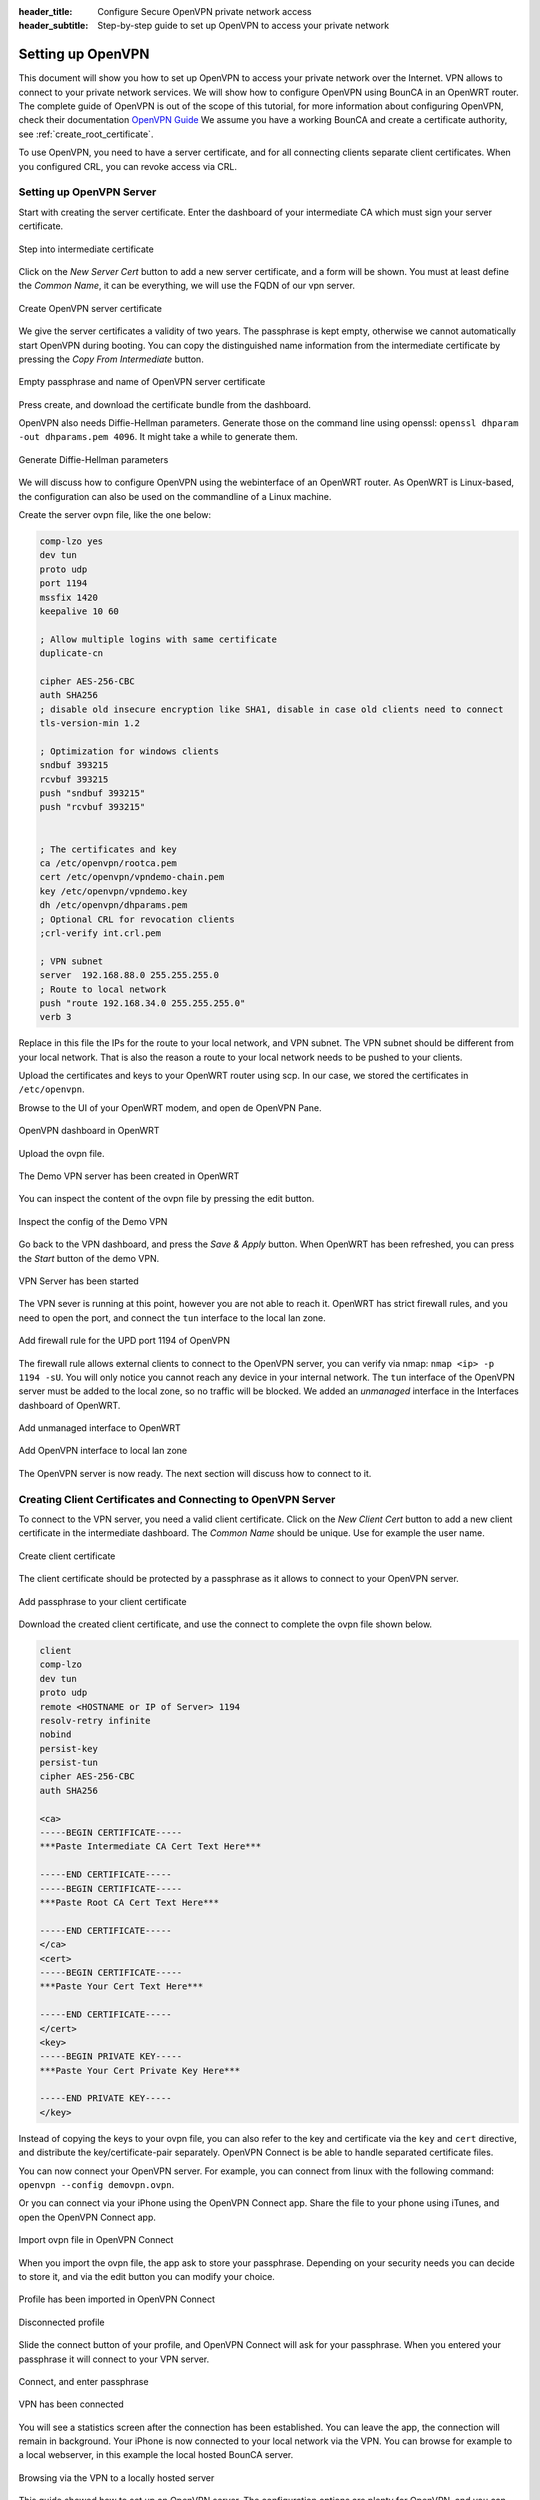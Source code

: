 :header_title: Configure Secure OpenVPN private network access
:header_subtitle: Step-by-step guide to set up OpenVPN to access your private network

.. _vpn_configuration:

Setting up OpenVPN
=====================================

This document will show you how to set up OpenVPN to access your private network over the Internet.
VPN allows to connect to your private network services.
We will show how to configure OpenVPN using BounCA in an OpenWRT router.
The complete guide of OpenVPN is out of the scope of this tutorial, for more information about configuring OpenVPN, check their documentation `OpenVPN Guide`_
We assume you have a working BounCA and create a certificate authority, see :ref:`create_root_certificate`.

To use OpenVPN, you need to have a server certificate, and for all connecting clients separate client certificates.
When you configured CRL, you can revoke access via CRL.


Setting up OpenVPN Server
~~~~~~~~~~~~~~~~~~~~~~~~~~~

Start with creating the server certificate. Enter the dashboard of your intermediate CA which must sign your server certificate.

.. figure:: ../images/vpn-configuration/12-enter-int-ca.png
    :width: 800px
    :align: center
    :alt: Step into intermediate certificate
    :figclass: align-center

    Step into intermediate certificate

Click on the *New Server Cert* button to add a new server certificate, and a form will be shown.
You must at least define the *Common Name*, it can be everything, we will use the FQDN of our vpn server.

.. figure:: ../images/vpn-configuration/13-create-openvpn-server-certificate.png
    :width: 800px
    :align: center
    :alt: Create OpenVPN server certificate
    :figclass: align-center

    Create OpenVPN server certificate

We give the server certificates a validity of two years. The passphrase is kept empty, otherwise we cannot
automatically start OpenVPN during booting. You can copy the distinguished name information from the
intermediate certificate by pressing the *Copy From Intermediate* button.

.. figure:: ../images/vpn-configuration/14-passphrase-openvpn-server-certificate.png
    :width: 800px
    :align: center
    :alt: Empty passphrase and name of OpenVPN server certificate
    :figclass: align-center

    Empty passphrase and name of OpenVPN server certificate

Press create, and download the certificate bundle from the dashboard.

OpenVPN also needs Diffie-Hellman parameters. Generate those on the command line using openssl:
``openssl dhparam -out dhparams.pem 4096``. It might take a while to generate them.


.. figure:: ../images/vpn-configuration/15-generate-dh-params.png
    :width: 800px
    :align: center
    :alt: Generate Diffie-Hellman parameters
    :figclass: align-center

    Generate Diffie-Hellman parameters

We will discuss how to configure OpenVPN using the webinterface of an OpenWRT router.
As OpenWRT is Linux-based, the configuration can also be used on the commandline of a Linux machine.

Create the server ovpn file, like the one below:

.. code-block:: teratermmacro

    comp-lzo yes
    dev tun
    proto udp
    port 1194
    mssfix 1420
    keepalive 10 60

    ; Allow multiple logins with same certificate
    duplicate-cn

    cipher AES-256-CBC
    auth SHA256
    ; disable old insecure encryption like SHA1, disable in case old clients need to connect
    tls-version-min 1.2

    ; Optimization for windows clients
    sndbuf 393215
    rcvbuf 393215
    push "sndbuf 393215"
    push "rcvbuf 393215"


    ; The certificates and key
    ca /etc/openvpn/rootca.pem
    cert /etc/openvpn/vpndemo-chain.pem
    key /etc/openvpn/vpndemo.key
    dh /etc/openvpn/dhparams.pem
    ; Optional CRL for revocation clients
    ;crl-verify int.crl.pem

    ; VPN subnet
    server  192.168.88.0 255.255.255.0
    ; Route to local network
    push "route 192.168.34.0 255.255.255.0"
    verb 3


Replace in this file the IPs for the route to your local network, and VPN subnet. The VPN subnet should
be different from your local network. That is also the reason a route to your local network needs to be pushed
to your clients.

Upload the certificates and keys to your OpenWRT router using scp. In our case, we stored the certificates in ``/etc/openvpn``.

Browse to the UI of your OpenWRT modem, and open de OpenVPN Pane.

.. figure:: ../images/vpn-configuration/31-OpenVPN-dashboard-OpenWRT.png
    :width: 800px
    :align: center
    :alt: OpenVPN dashboard in OpenWRT
    :figclass: align-center

    OpenVPN dashboard in OpenWRT

Upload the ovpn file.

.. figure:: ../images/vpn-configuration/32-Demo-VPN-uploaded.png
    :width: 800px
    :align: center
    :alt: The Demo VPN server has been created in OpenWRT
    :figclass: align-center

    The Demo VPN server has been created in OpenWRT

You can inspect the content of the ovpn file by pressing the edit button.

.. figure:: ../images/vpn-configuration/33-Inspect-config-Demo-VPN.png
    :width: 800px
    :align: center
    :alt: Inspect the config of the Demo VPN
    :figclass: align-center

    Inspect the config of the Demo VPN

Go back to the VPN dashboard, and press the *Save & Apply* button. When OpenWRT has been refreshed,
you can press the *Start* button of the demo VPN.

.. figure:: ../images/vpn-configuration/34-Save-Apply-and-start-Demo-VPN.png
    :width: 800px
    :align: center
    :alt: VPN Server has been started
    :figclass: align-center

    VPN Server has been started

The VPN sever is running at this point, however you are not able to reach it.
OpenWRT has strict firewall rules, and you need to open the port, and connect the ``tun`` interface
to the local lan zone.

.. figure:: ../images/vpn-configuration/35-Add-firewall-rule-accepting-UDP-OpenVPN.png
    :width: 800px
    :align: center
    :alt: Add firewall rule for the UPD port 1194 of OpenVPN
    :figclass: align-center

    Add firewall rule for the UPD port 1194 of OpenVPN

The firewall rule allows external clients to connect to the OpenVPN server, you can verify via nmap:
``nmap <ip> -p 1194 -sU``. You will only notice you cannot reach any device in your internal network.
The ``tun`` interface of the OpenVPN server must be added to the local zone, so no traffic will be blocked.
We added an *unmanaged* interface in the Interfaces dashboard of OpenWRT.

.. figure:: ../images/vpn-configuration/36-Allow-tun-interface-in-local-LAN-zone.png
    :width: 800px
    :align: center
    :alt: Add unmanaged interface to OpenWRT
    :figclass: align-center

    Add unmanaged interface to OpenWRT

.. figure:: ../images/vpn-configuration/36a-Allow-tun-interface-in-local-LAN-zone.png
    :width: 800px
    :align: center
    :alt: Add OpenVPN interface to local lan zone
    :figclass: align-center

    Add OpenVPN interface to local lan zone

The OpenVPN server is now ready. The next section will discuss how to connect to it.

Creating Client Certificates and Connecting to OpenVPN Server
~~~~~~~~~~~~~~~~~~~~~~~~~~~~~~~~~~~~~~~~~~~~~~~~~~~~~~~~~~~~~

To connect to the VPN server, you need a valid client certificate.
Click on the *New Client Cert* button to add a new client certificate in the intermediate dashboard.
The *Common Name* should be unique. Use for example the user name.

.. figure:: ../images/vpn-configuration/20-create-openvpn-client-certificate.png
    :width: 800px
    :align: center
    :alt: Create client certificate
    :figclass: align-center

    Create client certificate

The client certificate should be protected by a passphrase as it allows to connect to your
OpenVPN server.

.. figure:: ../images/vpn-configuration/20-passphrase-openvpn-client-certificate.png
    :width: 800px
    :align: center
    :alt: Add passphrase to your client certificate
    :figclass: align-center

    Add passphrase to your client certificate

Download the created client certificate, and use the connect to complete the ovpn
file shown below.

.. code-block:: teratermmacro

    client
    comp-lzo
    dev tun
    proto udp
    remote <HOSTNAME or IP of Server> 1194
    resolv-retry infinite
    nobind
    persist-key
    persist-tun
    cipher AES-256-CBC
    auth SHA256

    <ca>
    -----BEGIN CERTIFICATE-----
    ***Paste Intermediate CA Cert Text Here***

    -----END CERTIFICATE-----
    -----BEGIN CERTIFICATE-----
    ***Paste Root CA Cert Text Here***

    -----END CERTIFICATE-----
    </ca>
    <cert>
    -----BEGIN CERTIFICATE-----
    ***Paste Your Cert Text Here***

    -----END CERTIFICATE-----
    </cert>
    <key>
    -----BEGIN PRIVATE KEY-----
    ***Paste Your Cert Private Key Here***

    -----END PRIVATE KEY-----
    </key>


Instead of copying the keys to your ovpn file, you can also refer to the key and certificate via the ``key`` and ``cert`` directive,
and distribute the key/certificate-pair separately. OpenVPN Connect is be able to handle separated certificate files.

You can now connect your OpenVPN server. For example, you can connect from linux with the following command:
``openvpn --config demovpn.ovpn``.

Or you can connect via your iPhone using the OpenVPN Connect app. Share the file to your phone using iTunes, and open the OpenVPN Connect app.


.. figure:: ../images/vpn-configuration/40-import-ovpn-file.png
    :width: 350px
    :align: center
    :alt: Import ovpn file in OpenVPN Connect
    :figclass: align-center

    Import ovpn file in OpenVPN Connect


When you import the ovpn file, the app ask to store your passphrase. Depending on your security needs
you can decide to store it, and via the edit button you can modify your choice.

.. figure:: ../images/vpn-configuration/41-imported-profile.png
    :width: 350px
    :align: center
    :alt: Profile has been imported in OpenVPN Connect
    :figclass: align-center

    Profile has been imported in OpenVPN Connect


.. figure:: ../images/vpn-configuration/42-disconnected-profile.png
    :width: 350px
    :align: center
    :alt: Disconnected profile
    :figclass: align-center

    Disconnected profile

Slide the connect button of your profile, and OpenVPN Connect will ask for your passphrase.
When you entered your passphrase it will connect to your VPN server.

.. figure:: ../images/vpn-configuration/43-enter-passphrase.png
    :width: 350px
    :align: center
    :alt: Connect, and enter passphrase
    :figclass: align-center

    Connect, and enter passphrase

.. figure:: ../images/vpn-configuration/44-connected-vpn.png
    :width: 350px
    :align: center
    :alt: VPN has been connected
    :figclass: align-center

    VPN has been connected

You will see a statistics screen after the connection has been established. You can leave the app, the connection
will remain in background. Your iPhone is now connected to your local network via the VPN. You can browse for example
to a local webserver, in this example the local hosted BounCA server.


.. figure:: ../images/vpn-configuration/45-browse-to-internal-network.png
    :width: 350px
    :align: center
    :alt: Browsing via the VPN to a locally hosted server
    :figclass: align-center

    Browsing via the VPN to a locally hosted server

This guide showed how to set up an OpenVPN server. The configuration options are plenty for OpenVPN, and you can increase the
security by improving the checking of the certificates, and require more strict encryption. We refer for these options to the `OpenVPN Guide`_.


.. _OpenVPN Guide: https://openvpn.net/community-resources/how-to/



